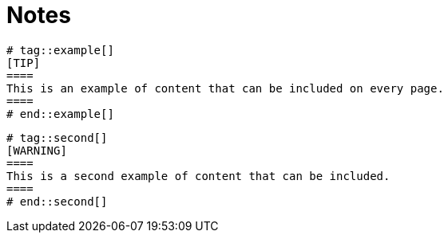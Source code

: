 = Notes

```
# tag::example[]
[TIP]
====
This is an example of content that can be included on every page.
====
# end::example[]
```

```
# tag::second[]
[WARNING]
====
This is a second example of content that can be included.
====
# end::second[]
```